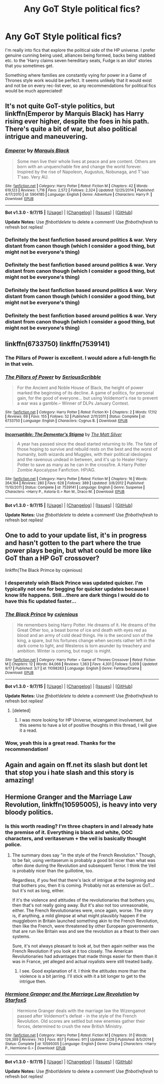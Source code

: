 #+TITLE: Any GoT Style political fics?

* Any GoT Style political fics?
:PROPERTIES:
:Author: Sage_LFC
:Score: 19
:DateUnix: 1445196262.0
:DateShort: 2015-Oct-18
:FlairText: Request
:END:
I'm really into fics that explore the political side of the HP universe. I prefer genuine cunning being used, alliances being formed, backs being stabbed etc. to the 'Harry claims seven hereditary seats, Fudge is an idiot' stories that you sometimes get.

Something where families are constantly vying for power in a Game of Thrones style work would be perfect. It seems unlikely that it would exist and not be on every rec-list ever, so any recommendations for political fics would be much appreciated!


** It's not quite GoT-style politics, but linkffn(Emperor by Marquis Black) has Harry rising ever higher, despite the foes in his path. There's quite a bit of war, but also political intrigue and maneuvering.
:PROPERTIES:
:Author: Magnive
:Score: 7
:DateUnix: 1445208416.0
:DateShort: 2015-Oct-19
:END:

*** [[http://www.fanfiction.net/s/5904185/1/][*/Emperor/*]] by [[https://www.fanfiction.net/u/1227033/Marquis-Black][/Marquis Black/]]

#+begin_quote
  Some men live their whole lives at peace and are content. Others are born with an unquenchable fire and change the world forever. Inspired by the rise of Napoleon, Augustus, Nobunaga, and T'sao T'sao. Very AU.
#+end_quote

^{/Site/: [[http://www.fanfiction.net/][fanfiction.net]] *|* /Category/: Harry Potter *|* /Rated/: Fiction M *|* /Chapters/: 42 *|* /Words/: 619,123 *|* /Reviews/: 1,716 *|* /Favs/: 2,572 *|* /Follows/: 2,324 *|* /Updated/: 12/25/2014 *|* /Published/: 4/17/2010 *|* /id/: 5904185 *|* /Language/: English *|* /Genre/: Adventure *|* /Characters/: Harry P. *|* /Download/: [[http://www.p0ody-files.com/ff_to_ebook/mobile/makeEpub.php?id=5904185][EPUB]]}

--------------

*Bot v1.3.0 - 9/7/15* *|* [[[https://github.com/tusing/reddit-ffn-bot/wiki/Usage][Usage]]] | [[[https://github.com/tusing/reddit-ffn-bot/wiki/Changelog][Changelog]]] | [[[https://github.com/tusing/reddit-ffn-bot/issues/][Issues]]] | [[[https://github.com/tusing/reddit-ffn-bot/][GitHub]]]

*Update Notes:* Use /ffnbot!delete/ to delete a comment! Use /ffnbot!refresh/ to refresh bot replies!
:PROPERTIES:
:Author: FanfictionBot
:Score: 3
:DateUnix: 1445208481.0
:DateShort: 2015-Oct-19
:END:


*** Definitely the best fanfiction based around politics & war. Very distant from canon though (which I consider a good thing, but might not be everyone's thing)
:PROPERTIES:
:Author: fan-f-fan
:Score: 2
:DateUnix: 1445266071.0
:DateShort: 2015-Oct-19
:END:


*** Definitely the best fanfiction based around politics & war. Very distant from canon though (which I consider a good thing, but might not be everyone's thing)
:PROPERTIES:
:Author: fan-f-fan
:Score: 0
:DateUnix: 1445266189.0
:DateShort: 2015-Oct-19
:END:


*** Definitely the best fanfiction based around politics & war. Very distant from canon though (which I consider a good thing, but might not be everyone's thing)
:PROPERTIES:
:Author: fan-f-fan
:Score: 0
:DateUnix: 1445266189.0
:DateShort: 2015-Oct-19
:END:


*** Definitely the best fanfiction based around politics & war. Very distant from canon though (which I consider a good thing, but might not be everyone's thing)
:PROPERTIES:
:Author: fan-f-fan
:Score: 0
:DateUnix: 1445266189.0
:DateShort: 2015-Oct-19
:END:


** linkffn(6733750) linkffn(7539141)
:PROPERTIES:
:Author: Lord_Anarchy
:Score: 5
:DateUnix: 1445206612.0
:DateShort: 2015-Oct-19
:END:

*** The Pillars of Power is excellent. I would adore a full-length fic in that vein.
:PROPERTIES:
:Author: Sage_LFC
:Score: 5
:DateUnix: 1445209437.0
:DateShort: 2015-Oct-19
:END:


*** [[http://www.fanfiction.net/s/6733750/1/][*/The Pillars of Power/*]] by [[https://www.fanfiction.net/u/1232425/SeriousScribble][/SeriousScribble/]]

#+begin_quote
  For the Ancient and Noble House of Black, the height of power marked the beginning of its decline. A game of politics, for personal gain, for the good of everyone... but using Voldemort's rise to prevent a war was a gamble.-- Winner of DLPs January Contest.
#+end_quote

^{/Site/: [[http://www.fanfiction.net/][fanfiction.net]] *|* /Category/: Harry Potter *|* /Rated/: Fiction K+ *|* /Chapters/: 2 *|* /Words/: 17,112 *|* /Reviews/: 69 *|* /Favs/: 155 *|* /Follows/: 52 *|* /Published/: 2/11/2011 *|* /Status/: Complete *|* /id/: 6733750 *|* /Language/: English *|* /Characters/: Cygnus B. *|* /Download/: [[http://www.p0ody-files.com/ff_to_ebook/mobile/makeEpub.php?id=6733750][EPUB]]}

--------------

[[http://www.fanfiction.net/s/7539141/1/][*/Incorruptible: The Dementor's Stigma/*]] by [[https://www.fanfiction.net/u/1490083/The-Matt-Silver][/The Matt Silver/]]

#+begin_quote
  A year has passed since the dead started returning to life. The fate of those hoping to survive and rebuild rests on the best and the worst of humanity, both wizards and Muggles, with their political ideologies and the ravenous undead in between, and it's up to Healer Harry Potter to save as many as he can in the crossfire. A Harry Potter Zombie Apocalypse Fanfiction. HP/AG.
#+end_quote

^{/Site/: [[http://www.fanfiction.net/][fanfiction.net]] *|* /Category/: Harry Potter *|* /Rated/: Fiction M *|* /Chapters/: 16 *|* /Words/: 264,164 *|* /Reviews/: 280 *|* /Favs/: 628 *|* /Follows/: 389 *|* /Updated/: 3/8/2012 *|* /Published/: 11/10/2011 *|* /Status/: Complete *|* /id/: 7539141 *|* /Language/: English *|* /Genre/: Suspense *|* /Characters/: <Harry P., Astoria G.> Ron W., Draco M. *|* /Download/: [[http://www.p0ody-files.com/ff_to_ebook/mobile/makeEpub.php?id=7539141][EPUB]]}

--------------

*Bot v1.3.0 - 9/7/15* *|* [[[https://github.com/tusing/reddit-ffn-bot/wiki/Usage][Usage]]] | [[[https://github.com/tusing/reddit-ffn-bot/wiki/Changelog][Changelog]]] | [[[https://github.com/tusing/reddit-ffn-bot/issues/][Issues]]] | [[[https://github.com/tusing/reddit-ffn-bot/][GitHub]]]

*Update Notes:* Use /ffnbot!delete/ to delete a comment! Use /ffnbot!refresh/ to refresh bot replies!
:PROPERTIES:
:Author: FanfictionBot
:Score: 3
:DateUnix: 1445206702.0
:DateShort: 2015-Oct-19
:END:


** One to add to your update list, it's in progress and hasn't gotten to the part where the true power plays begin, but what could be more like GoT than a HP GoT crossover?

linkffn(The Black Primce by cxjenious)
:PROPERTIES:
:Author: forlornhero
:Score: 3
:DateUnix: 1445202237.0
:DateShort: 2015-Oct-19
:END:

*** I desperately wish Black Prince was updated quicker. I'm typically not one for begging for quicker updates because I know life happens. Still...there are dark things I would do to have this fic updated faster...
:PROPERTIES:
:Author: JacElli
:Score: 3
:DateUnix: 1445234110.0
:DateShort: 2015-Oct-19
:END:


*** [[http://www.fanfiction.net/s/11098283/1/][*/The Black Prince/*]] by [[https://www.fanfiction.net/u/4424268/cxjenious][/cxjenious/]]

#+begin_quote
  He remembers being Harry Potter. He dreams of it. He dreams of the Great Other too, a beast borne of ice and death with eyes red as blood and an army of cold dead things. He is the second son of the king, a spare, but his fortunes change when secrets rather left in the dark come to light, and Westeros is torn asunder by treachery and ambition. Winter is coming, but magic is might.
#+end_quote

^{/Site/: [[http://www.fanfiction.net/][fanfiction.net]] *|* /Category/: Harry Potter + Game of Thrones Crossover *|* /Rated/: Fiction M *|* /Chapters/: 12 *|* /Words/: 84,066 *|* /Reviews/: 1,363 *|* /Favs/: 4,301 *|* /Follows/: 5,009 *|* /Updated/: 9/17 *|* /Published/: 3/7 *|* /id/: 11098283 *|* /Language/: English *|* /Genre/: Fantasy/Drama *|* /Download/: [[http://www.p0ody-files.com/ff_to_ebook/mobile/makeEpub.php?id=11098283][EPUB]]}

--------------

*Bot v1.3.0 - 9/7/15* *|* [[[https://github.com/tusing/reddit-ffn-bot/wiki/Usage][Usage]]] | [[[https://github.com/tusing/reddit-ffn-bot/wiki/Changelog][Changelog]]] | [[[https://github.com/tusing/reddit-ffn-bot/issues/][Issues]]] | [[[https://github.com/tusing/reddit-ffn-bot/][GitHub]]]

*Update Notes:* Use /ffnbot!delete/ to delete a comment! Use /ffnbot!refresh/ to refresh bot replies!
:PROPERTIES:
:Author: FanfictionBot
:Score: 2
:DateUnix: 1445202254.0
:DateShort: 2015-Oct-19
:END:

**** [deleted]
:PROPERTIES:
:Score: 2
:DateUnix: 1445217416.0
:DateShort: 2015-Oct-19
:END:

***** I was more looking for HP Universe, wizengamot involvement, but this seems to have a lot of positive thoughts in this thread, I will give it a read.
:PROPERTIES:
:Author: Sage_LFC
:Score: 1
:DateUnix: 1445252965.0
:DateShort: 2015-Oct-19
:END:


*** Wow, yeah this is a great read. Thanks for the recommendation!
:PROPERTIES:
:Author: Sage_LFC
:Score: 1
:DateUnix: 1445286059.0
:DateShort: 2015-Oct-19
:END:


** Again and again on ff.net its slash but dont let that stop you i hate slash and this story is amazing!
:PROPERTIES:
:Score: 1
:DateUnix: 1445438264.0
:DateShort: 2015-Oct-21
:END:


** *Hermione Granger and the Marriage Law Revolution*, linkffn(10595005), is heavy into very bloody politics.
:PROPERTIES:
:Author: InquisitorCOC
:Score: 1
:DateUnix: 1445205051.0
:DateShort: 2015-Oct-19
:END:

*** Is this worth reading? I'm three chapters in and I already hate the premise of it. Everything is black and white, OOC characters, and veritaserum + the veil is basically thought police.
:PROPERTIES:
:Author: Sage_LFC
:Score: 3
:DateUnix: 1445207854.0
:DateShort: 2015-Oct-19
:END:

**** The summary does say "in the style of the French Revolution." Though, to be fair, using veritaserum is probably a good bit nicer than what was often done during the Revolution and subsequent Terror. I think the Veil is probably nicer than the guillotine, too.

Regardless, if you feel that there's lack of intrigue at the beginning and that bothers you, then it is coming. Probably not as extensive as GoT... but it's not as long, either.

If it's the violence and attitudes of the revolutionaries that bothers you, then that's not really going away. But it's also not too unreasonable, either. The French Revolutionaries were, once again, worse. The story is, if anything, a mild glimpse at what might plausibly happen if the muggleborn in Britain launched something akin to the French Revolution, then like the French, were threatened by other European governments that are run like Britain was and see the revolution as a theat to their own systems.

Sure, it's not always pleasant to look at, but then again neither was the French Revolution if you look at it too closely. The American Revolutionaries had advantages that made things easier for them than it was in France, yet alleged and actual royalists were still treated badly.
:PROPERTIES:
:Author: philosophize
:Score: 5
:DateUnix: 1445209450.0
:DateShort: 2015-Oct-19
:END:

***** I see. Good explanation of it. I think the attitudes more than the violence is a bit jarring. I'll stick with it a bit longer to get to the intrigue then.
:PROPERTIES:
:Author: Sage_LFC
:Score: 2
:DateUnix: 1445209649.0
:DateShort: 2015-Oct-19
:END:


*** [[http://www.fanfiction.net/s/10595005/1/][*/Hermione Granger and the Marriage Law Revolution/*]] by [[https://www.fanfiction.net/u/2548648/Starfox5][/Starfox5/]]

#+begin_quote
  Hermione Granger deals with the marriage law the Wizengamot passed after Voldemort's defeat - in the style of the French Revolution. Old scores are settled but new enemies gather their forces, determined to crush the new British Ministry.
#+end_quote

^{/Site/: [[http://www.fanfiction.net/][fanfiction.net]] *|* /Category/: Harry Potter *|* /Rated/: Fiction M *|* /Chapters/: 31 *|* /Words/: 126,389 *|* /Reviews/: 743 *|* /Favs/: 857 *|* /Follows/: 911 *|* /Updated/: 2/28 *|* /Published/: 8/5/2014 *|* /Status/: Complete *|* /id/: 10595005 *|* /Language/: English *|* /Genre/: Drama *|* /Characters/: <Harry P., Hermione G.> *|* /Download/: [[http://www.p0ody-files.com/ff_to_ebook/mobile/makeEpub.php?id=10595005][EPUB]]}

--------------

*Bot v1.3.0 - 9/7/15* *|* [[[https://github.com/tusing/reddit-ffn-bot/wiki/Usage][Usage]]] | [[[https://github.com/tusing/reddit-ffn-bot/wiki/Changelog][Changelog]]] | [[[https://github.com/tusing/reddit-ffn-bot/issues/][Issues]]] | [[[https://github.com/tusing/reddit-ffn-bot/][GitHub]]]

*Update Notes:* Use /ffnbot!delete/ to delete a comment! Use /ffnbot!refresh/ to refresh bot replies!
:PROPERTIES:
:Author: FanfictionBot
:Score: 0
:DateUnix: 1445205100.0
:DateShort: 2015-Oct-19
:END:
